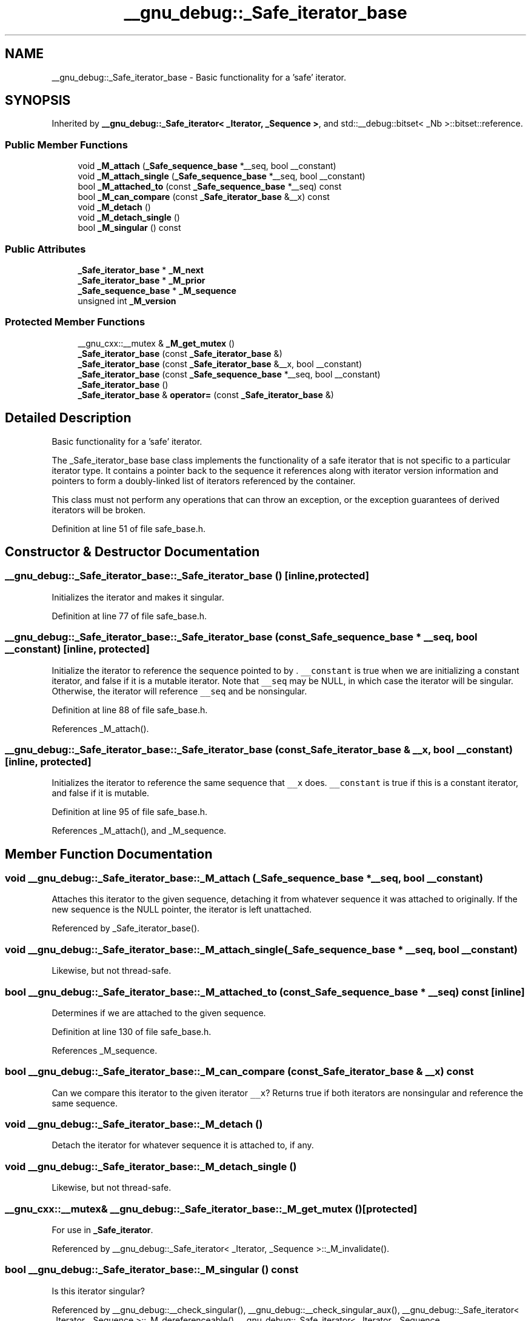 .TH "__gnu_debug::_Safe_iterator_base" 3 "21 Apr 2009" "libstdc++" \" -*- nroff -*-
.ad l
.nh
.SH NAME
__gnu_debug::_Safe_iterator_base \- Basic functionality for a 'safe' iterator.  

.PP
.SH SYNOPSIS
.br
.PP
Inherited by \fB__gnu_debug::_Safe_iterator< _Iterator, _Sequence >\fP, and std::__debug::bitset< _Nb >::bitset::reference.
.PP
.SS "Public Member Functions"

.in +1c
.ti -1c
.RI "void \fB_M_attach\fP (\fB_Safe_sequence_base\fP *__seq, bool __constant)"
.br
.ti -1c
.RI "void \fB_M_attach_single\fP (\fB_Safe_sequence_base\fP *__seq, bool __constant)"
.br
.ti -1c
.RI "bool \fB_M_attached_to\fP (const \fB_Safe_sequence_base\fP *__seq) const "
.br
.ti -1c
.RI "bool \fB_M_can_compare\fP (const \fB_Safe_iterator_base\fP &__x) const "
.br
.ti -1c
.RI "void \fB_M_detach\fP ()"
.br
.ti -1c
.RI "void \fB_M_detach_single\fP ()"
.br
.ti -1c
.RI "bool \fB_M_singular\fP () const "
.br
.in -1c
.SS "Public Attributes"

.in +1c
.ti -1c
.RI "\fB_Safe_iterator_base\fP * \fB_M_next\fP"
.br
.ti -1c
.RI "\fB_Safe_iterator_base\fP * \fB_M_prior\fP"
.br
.ti -1c
.RI "\fB_Safe_sequence_base\fP * \fB_M_sequence\fP"
.br
.ti -1c
.RI "unsigned int \fB_M_version\fP"
.br
.in -1c
.SS "Protected Member Functions"

.in +1c
.ti -1c
.RI "__gnu_cxx::__mutex & \fB_M_get_mutex\fP ()"
.br
.ti -1c
.RI "\fB_Safe_iterator_base\fP (const \fB_Safe_iterator_base\fP &)"
.br
.ti -1c
.RI "\fB_Safe_iterator_base\fP (const \fB_Safe_iterator_base\fP &__x, bool __constant)"
.br
.ti -1c
.RI "\fB_Safe_iterator_base\fP (const \fB_Safe_sequence_base\fP *__seq, bool __constant)"
.br
.ti -1c
.RI "\fB_Safe_iterator_base\fP ()"
.br
.ti -1c
.RI "\fB_Safe_iterator_base\fP & \fBoperator=\fP (const \fB_Safe_iterator_base\fP &)"
.br
.in -1c
.SH "Detailed Description"
.PP 
Basic functionality for a 'safe' iterator. 

The _Safe_iterator_base base class implements the functionality of a safe iterator that is not specific to a particular iterator type. It contains a pointer back to the sequence it references along with iterator version information and pointers to form a doubly-linked list of iterators referenced by the container.
.PP
This class must not perform any operations that can throw an exception, or the exception guarantees of derived iterators will be broken. 
.PP
Definition at line 51 of file safe_base.h.
.SH "Constructor & Destructor Documentation"
.PP 
.SS "__gnu_debug::_Safe_iterator_base::_Safe_iterator_base ()\fC [inline, protected]\fP"
.PP
Initializes the iterator and makes it singular. 
.PP
Definition at line 77 of file safe_base.h.
.SS "__gnu_debug::_Safe_iterator_base::_Safe_iterator_base (const \fB_Safe_sequence_base\fP * __seq, bool __constant)\fC [inline, protected]\fP"
.PP
Initialize the iterator to reference the sequence pointed to by . \fC__constant\fP is true when we are initializing a constant iterator, and false if it is a mutable iterator. Note that \fC__seq\fP may be NULL, in which case the iterator will be singular. Otherwise, the iterator will reference \fC__seq\fP and be nonsingular. 
.PP
Definition at line 88 of file safe_base.h.
.PP
References _M_attach().
.SS "__gnu_debug::_Safe_iterator_base::_Safe_iterator_base (const \fB_Safe_iterator_base\fP & __x, bool __constant)\fC [inline, protected]\fP"
.PP
Initializes the iterator to reference the same sequence that \fC__x\fP does. \fC__constant\fP is true if this is a constant iterator, and false if it is mutable. 
.PP
Definition at line 95 of file safe_base.h.
.PP
References _M_attach(), and _M_sequence.
.SH "Member Function Documentation"
.PP 
.SS "void __gnu_debug::_Safe_iterator_base::_M_attach (\fB_Safe_sequence_base\fP * __seq, bool __constant)"
.PP
Attaches this iterator to the given sequence, detaching it from whatever sequence it was attached to originally. If the new sequence is the NULL pointer, the iterator is left unattached. 
.PP
Referenced by _Safe_iterator_base().
.SS "void __gnu_debug::_Safe_iterator_base::_M_attach_single (\fB_Safe_sequence_base\fP * __seq, bool __constant)"
.PP
Likewise, but not thread-safe. 
.SS "bool __gnu_debug::_Safe_iterator_base::_M_attached_to (const \fB_Safe_sequence_base\fP * __seq) const\fC [inline]\fP"
.PP
Determines if we are attached to the given sequence. 
.PP
Definition at line 130 of file safe_base.h.
.PP
References _M_sequence.
.SS "bool __gnu_debug::_Safe_iterator_base::_M_can_compare (const \fB_Safe_iterator_base\fP & __x) const"
.PP
Can we compare this iterator to the given iterator \fC__x\fP? Returns true if both iterators are nonsingular and reference the same sequence. 
.SS "void __gnu_debug::_Safe_iterator_base::_M_detach ()"
.PP
Detach the iterator for whatever sequence it is attached to, if any. 
.SS "void __gnu_debug::_Safe_iterator_base::_M_detach_single ()"
.PP
Likewise, but not thread-safe. 
.SS "__gnu_cxx::__mutex& __gnu_debug::_Safe_iterator_base::_M_get_mutex ()\fC [protected]\fP"
.PP
For use in \fB_Safe_iterator\fP. 
.PP
Referenced by __gnu_debug::_Safe_iterator< _Iterator, _Sequence >::_M_invalidate().
.SS "bool __gnu_debug::_Safe_iterator_base::_M_singular () const"
.PP
Is this iterator singular? 
.PP
Referenced by __gnu_debug::__check_singular(), __gnu_debug::__check_singular_aux(), __gnu_debug::_Safe_iterator< _Iterator, _Sequence >::_M_dereferenceable(), __gnu_debug::_Safe_iterator< _Iterator, _Sequence >::_M_invalidate_single(), __gnu_debug::_Safe_iterator< _Iterator, _Sequence >::_Safe_iterator(), and __gnu_debug::_Safe_iterator< _Iterator, _Sequence >::operator=().
.SH "Member Data Documentation"
.PP 
.SS "\fB_Safe_iterator_base\fP* \fB__gnu_debug::_Safe_iterator_base::_M_next\fP"
.PP
Pointer to the next iterator in the sequence's list of iterators. Only valid when _M_sequence != NULL. 
.PP
Definition at line 73 of file safe_base.h.
.PP
Referenced by __gnu_debug::_Safe_iterator< _Iterator, _Sequence >::_M_invalidate_single().
.SS "\fB_Safe_iterator_base\fP* \fB__gnu_debug::_Safe_iterator_base::_M_prior\fP"
.PP
Pointer to the previous iterator in the sequence's list of iterators. Only valid when _M_sequence != NULL. 
.PP
Definition at line 69 of file safe_base.h.
.SS "\fB_Safe_sequence_base\fP* \fB__gnu_debug::_Safe_iterator_base::_M_sequence\fP"
.PP
The sequence this iterator references; may be NULL to indicate a singular iterator. 
.PP
Definition at line 56 of file safe_base.h.
.PP
Referenced by _M_attached_to(), __gnu_debug::_Safe_iterator< _Iterator, _Sequence >::_M_invalidate_single(), __gnu_debug::_Safe_iterator< _Iterator, _Sequence >::_M_is_begin(), __gnu_debug::_Safe_iterator< _Iterator, _Sequence >::_M_is_end(), __gnu_debug::_Safe_sequence< _Sequence >::_M_transfer_iter(), _Safe_iterator_base(), and __gnu_debug::_Safe_iterator< _Iterator, _Sequence >::operator=().
.SS "unsigned int \fB__gnu_debug::_Safe_iterator_base::_M_version\fP"
.PP
The version number of this iterator. The sentinel value 0 is used to indicate an invalidated iterator (i.e., one that is singular because of an operation on the container). This version number must equal the version number in the sequence referenced by _M_sequence for the iterator to be non-singular. 
.PP
Definition at line 65 of file safe_base.h.
.PP
Referenced by __gnu_debug::_Safe_iterator< _Iterator, _Sequence >::_M_invalidate_single().

.SH "Author"
.PP 
Generated automatically by Doxygen for libstdc++ from the source code.
